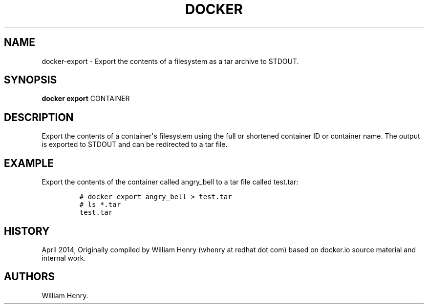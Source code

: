 .TH "DOCKER" "1" "APRIL 2014" "Docker User Manuals" ""
.SH NAME
.PP
docker\-export \- Export the contents of a filesystem as a tar archive
to STDOUT.
.SH SYNOPSIS
.PP
\f[B]docker export\f[] CONTAINER
.SH DESCRIPTION
.PP
Export the contents of a container\[aq]s filesystem using the full or
shortened container ID or container name.
The output is exported to STDOUT and can be redirected to a tar file.
.SH EXAMPLE
.PP
Export the contents of the container called angry_bell to a tar file
called test.tar:
.IP
.nf
\f[C]
#\ docker\ export\ angry_bell\ >\ test.tar
#\ ls\ *.tar
test.tar
\f[]
.fi
.SH HISTORY
.PP
April 2014, Originally compiled by William Henry (whenry at redhat dot
com) based on docker.io source material and internal work.
.SH AUTHORS
William Henry.
